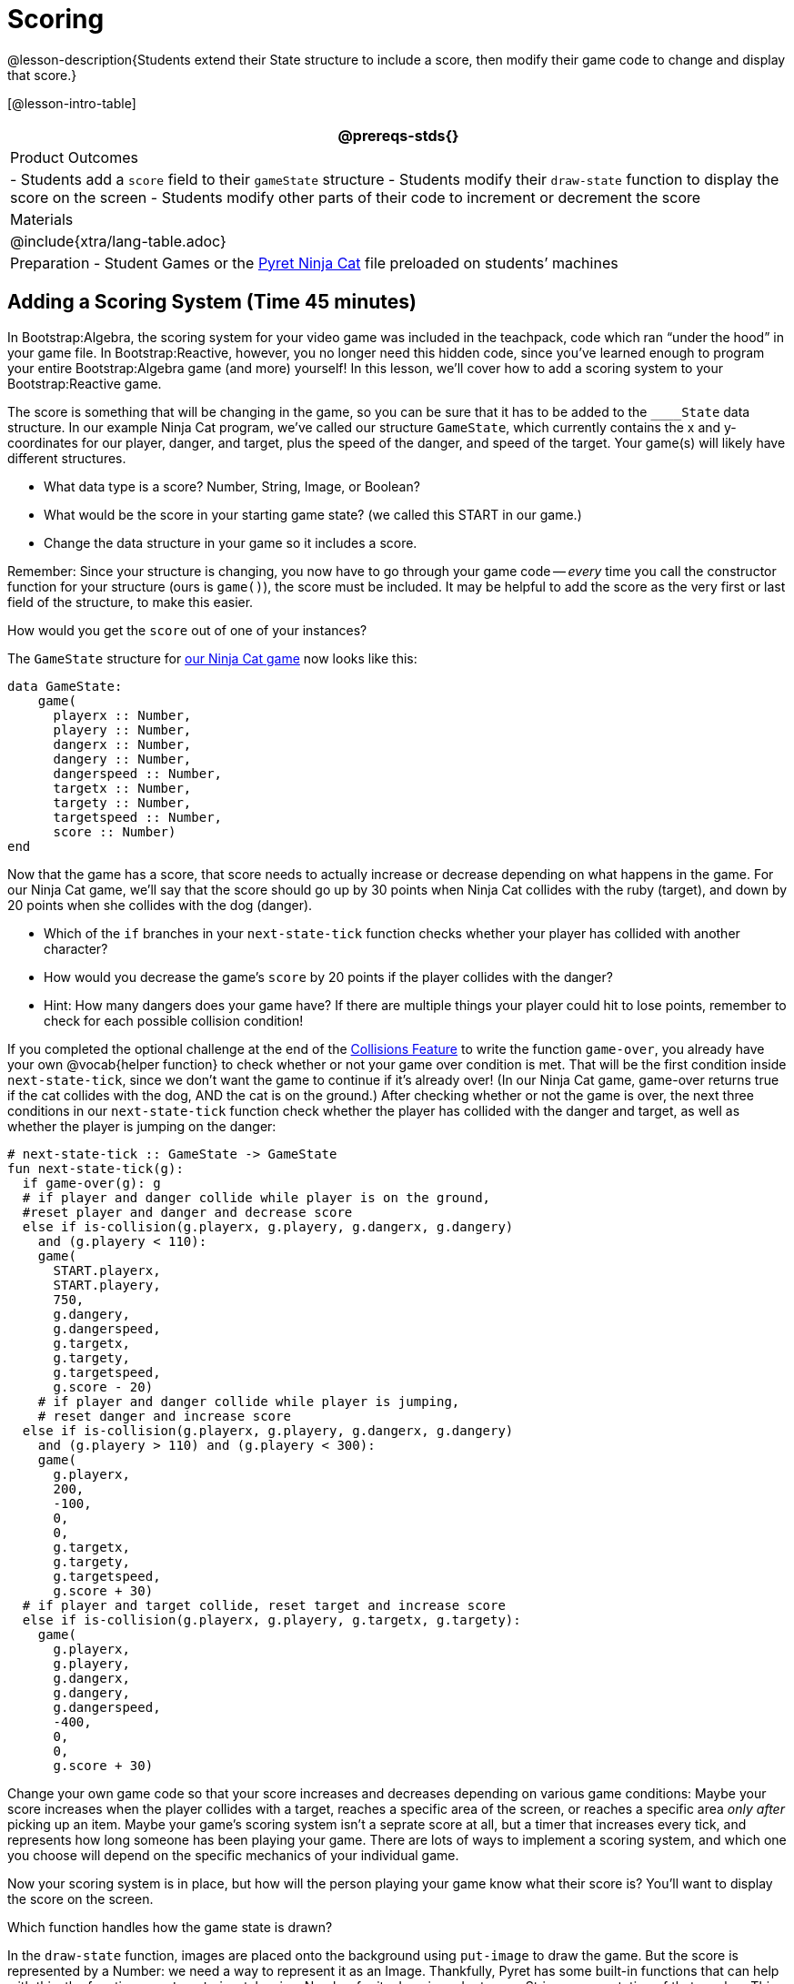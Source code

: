 = Scoring

@lesson-description{Students extend their State structure to
include a score, then modify their game code to change and
display that score.}

[@lesson-intro-table]
|===
@prereqs-stds{}

| Product Outcomes
|
- Students add a `score` field to their `gameState` structure
- Students modify their `draw-state` function to display the score on the screen
- Students modify other parts of their code to increment or decrement the score

| Materials
|

@include{xtra/lang-table.adoc}

| Preparation
- Student Games or the
  https://code.pyret.org/editor#share=0B9rKDmABYlJVVkpkTmEyd1ZTaE0[Pyret
  Ninja Cat] file preloaded on students’ machines

|===






== Adding a Scoring System (Time 45 minutes)

In Bootstrap:Algebra, the scoring system for your video game was
included in the teachpack, code which ran "`under the hood`" in
your game file. In Bootstrap:Reactive, however, you no longer
need this hidden code, since you’ve learned enough to program
your entire Bootstrap:Algebra game (and more) yourself! In this
lesson, we’ll cover how to add a scoring system to your
Bootstrap:Reactive game.

////
This lesson is part of a series of features meant to come at the
end of the Bootstrap:Reactive units. Once students have made a
number of simple animations and games, they will have lots of
ideas for what they want to make next and add to their existing
games. We’ve included a number of the most requested features in
these lessons. Because each students’ game will be different,
we’ve used a Pyret version of the original Ninja Cat game as an
example program, but the lesson can be adapted to add scoring to
any game.
////

The score is something that will be changing in the game, so you
can be sure that it has to be added to the ``____State`` data
structure. In our example Ninja Cat program, we’ve called our
structure `GameState`, which currently contains the x and
y-coordinates for our player, danger, and target, plus the speed
of the danger, and speed of the target. Your game(s) will likely
have different structures.

[.lesson-instruction]
--
- What data type is a score? Number, String, Image, or Boolean?
- What would be the score in your starting game state? (we called this START in our game.)
- Change the data structure in your game so it includes a score.
--

Remember: Since your structure is changing, you now have to go
through your game code -- _every_ time you call the constructor
function for your structure (ours is `game()`), the score must be
included. It may be helpful to add the score as the very first or
last field of the structure, to make this easier.

[.lesson-instruction]
How would you get the `score` out of one of your instances?

The `GameState` structure for
https://code.pyret.org/editor#share=0B9rKDmABYlJVVkpkTmEyd1ZTaE0[our
Ninja Cat game] now looks like this:  

----
data GameState:
    game(
      playerx :: Number,
      playery :: Number,
      dangerx :: Number,
      dangery :: Number,
      dangerspeed :: Number,
      targetx :: Number,
      targety :: Number,
      targetspeed :: Number,
      score :: Number)
end
----

////
Reminder: Your students will likely have radically different
games at this point in the course. This lesson is not meant to be
followed exactly, but rather used to give students an idea of
what steps they should take to add a scoring system to their own
games. For extra practice, students can work through adding a
scoring system to the Ninja Cat program as well as their own
games.
////

Now that the game has a score, that score needs to actually
increase or decrease depending on what happens in the game. For
our Ninja Cat game, we’ll say that the score should go up by 30
points when Ninja Cat collides with the ruby (target), and down
by 20 points when she collides with the dog (danger).

[.lesson-instruction]
--
- Which of the `if` branches in your `next-state-tick` function
  checks whether your player has collided with another character?
- How would you decrease the game’s `score` by 20 points if the player collides with the danger?
- Hint: How many dangers does your game have? If there are
  multiple things your player could hit to lose points, remember
  to check for each possible collision condition!
--

If you completed the optional challenge at the end of the
link:{pathwayrootdir}lessons/re-adding-collisions/index.html[Collisions
Feature] to write the function `game-over`, you already
have your own @vocab{helper function} to check whether or not your game
over condition is met. That will be the first condition inside
`next-state-tick`, since we don’t want the game to continue if it’s
already over! (In our Ninja Cat game, game-over returns true if
the cat collides with the dog, AND the cat is on the ground.)
After checking whether or not the game is over, the next three
conditions in our `next-state-tick` function check whether the
player has collided with the danger and target, as well as
whether the player is jumping on the danger:

 
----
# next-state-tick :: GameState -> GameState
fun next-state-tick(g):
  if game-over(g): g
  # if player and danger collide while player is on the ground,
  #reset player and danger and decrease score
  else if is-collision(g.playerx, g.playery, g.dangerx, g.dangery)
    and (g.playery < 110):
    game(
      START.playerx,
      START.playery,
      750,
      g.dangery,
      g.dangerspeed,
      g.targetx,
      g.targety,
      g.targetspeed,
      g.score - 20)
    # if player and danger collide while player is jumping,
    # reset danger and increase score
  else if is-collision(g.playerx, g.playery, g.dangerx, g.dangery)
    and (g.playery > 110) and (g.playery < 300):
    game(
      g.playerx,
      200,
      -100,
      0,
      0,
      g.targetx,
      g.targety,
      g.targetspeed,
      g.score + 30)
  # if player and target collide, reset target and increase score
  else if is-collision(g.playerx, g.playery, g.targetx, g.targety):
    game(
      g.playerx,
      g.playery,
      g.dangerx,
      g.dangery,
      g.dangerspeed,
      -400,
      0,
      0,
      g.score + 30)
----

Change your own game code so that your score increases and
decreases depending on various game conditions: Maybe your score
increases when the player collides with a target, reaches a
specific area of the screen, or reaches a specific area _only
after_ picking up an item. Maybe your game’s scoring system isn’t
a seprate score at all, but a timer that increases every tick,
and represents how long someone has been playing your game. There
are lots of ways to implement a scoring system, and which one you
choose will depend on the specific mechanics of your individual
game.

Now your scoring system is in place, but how will the person
playing your game know what their score is? You’ll want to
display the score on the screen.

[.lesson-instruction]
Which function handles how the game state is drawn?

In the `draw-state` function, images are placed onto the
background using `put-image` to draw the game. But the score is
represented by a Number: we need a way to represent it as an
Image. Thankfully, Pyret has some built-in functions that can
help with this: the function `num-to-string` takes in a Number for
its domain and returns a String representation of that number.
This string can then be passed to the text function to return an
Image that can be used in `draw-state`.

[.lesson-instruction]
--
Copy the following contracts into your workbook:

- `# num-to-string :: Number -> String`
- `# text :: String, Number, String -> Image`
- How would you use the `num-to-string` and `text` functions together to draw the score into the game?
- How do you get the `score` out of the game state?
- How large should the text of the score be? Where should it be placed on your game scene?
--

The expression:  

----
put-image(text(num-to-string(g.score), 20, "white"), 320, 240, BACKGROUND-IMG)
----
 
will place the score (drawn in size 20 white text) onto the center of the BACKGROUND-IMG.

[.lesson-instruction]
--
Use these functions to draw the score onto your game screen. You
could also use the string-append function to make it clear to
players that the number they see is their score, like so:

----
text(string-append("Score: ", num-to-string(g.score)), 20, "white")
----
--

